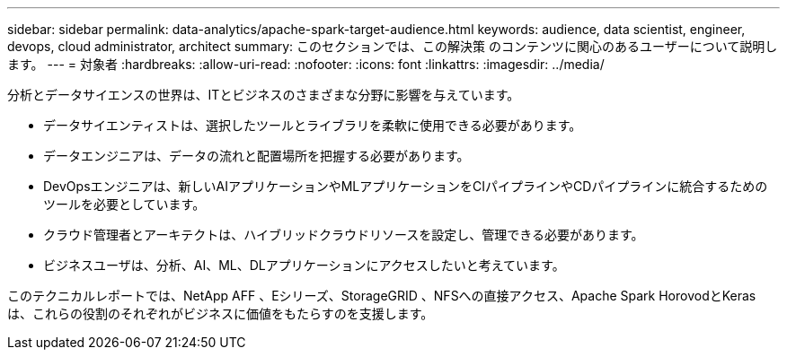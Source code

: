 ---
sidebar: sidebar 
permalink: data-analytics/apache-spark-target-audience.html 
keywords: audience, data scientist, engineer, devops, cloud administrator, architect 
summary: このセクションでは、この解決策 のコンテンツに関心のあるユーザーについて説明します。 
---
= 対象者
:hardbreaks:
:allow-uri-read: 
:nofooter: 
:icons: font
:linkattrs: 
:imagesdir: ../media/


[role="lead"]
分析とデータサイエンスの世界は、ITとビジネスのさまざまな分野に影響を与えています。

* データサイエンティストは、選択したツールとライブラリを柔軟に使用できる必要があります。
* データエンジニアは、データの流れと配置場所を把握する必要があります。
* DevOpsエンジニアは、新しいAIアプリケーションやMLアプリケーションをCIパイプラインやCDパイプラインに統合するためのツールを必要としています。
* クラウド管理者とアーキテクトは、ハイブリッドクラウドリソースを設定し、管理できる必要があります。
* ビジネスユーザは、分析、AI、ML、DLアプリケーションにアクセスしたいと考えています。


このテクニカルレポートでは、NetApp AFF 、Eシリーズ、StorageGRID 、NFSへの直接アクセス、Apache Spark HorovodとKerasは、これらの役割のそれぞれがビジネスに価値をもたらすのを支援します。
